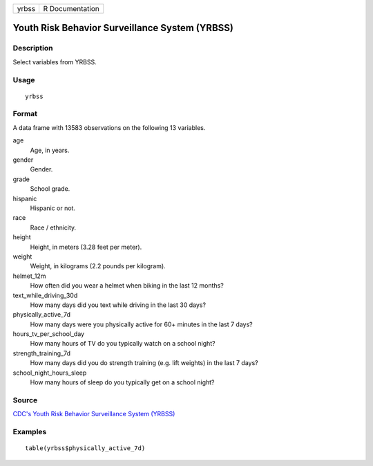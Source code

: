 ===== ===============
yrbss R Documentation
===== ===============

Youth Risk Behavior Surveillance System (YRBSS)
-----------------------------------------------

Description
~~~~~~~~~~~

Select variables from YRBSS.

Usage
~~~~~

::

   yrbss

Format
~~~~~~

A data frame with 13583 observations on the following 13 variables.

age
   Age, in years.

gender
   Gender.

grade
   School grade.

hispanic
   Hispanic or not.

race
   Race / ethnicity.

height
   Height, in meters (3.28 feet per meter).

weight
   Weight, in kilograms (2.2 pounds per kilogram).

helmet_12m
   How often did you wear a helmet when biking in the last 12 months?

text_while_driving_30d
   How many days did you text while driving in the last 30 days?

physically_active_7d
   How many days were you physically active for 60+ minutes in the last
   7 days?

hours_tv_per_school_day
   How many hours of TV do you typically watch on a school night?

strength_training_7d
   How many days did you do strength training (e.g. lift weights) in the
   last 7 days?

school_night_hours_sleep
   How many hours of sleep do you typically get on a school night?

Source
~~~~~~

`CDC's Youth Risk Behavior Surveillance System
(YRBSS) <https://www.cdc.gov/healthyyouth/data/yrbs/data.htm>`__

Examples
~~~~~~~~

::


   table(yrbss$physically_active_7d)

